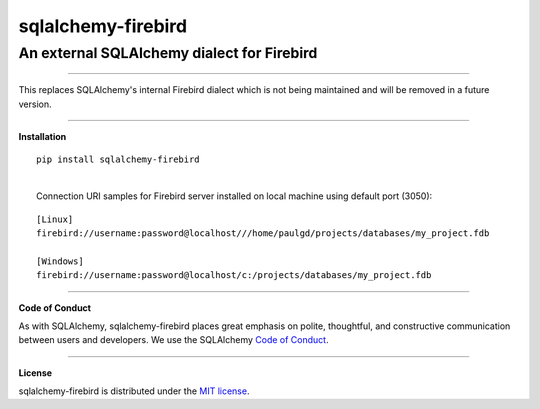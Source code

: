 sqlalchemy-firebird
###################

An external SQLAlchemy dialect for Firebird
===========================================
.. image:: https://img.shields.io/badge/code%20style-black-000000.svg
    :target: https://github.com/psf/black

----

| This replaces SQLAlchemy's internal Firebird dialect which is not being maintained
 and will be removed in a future version.

****

**Installation**

::

    pip install sqlalchemy-firebird

|
|  Connection URI samples for Firebird server installed on local machine using default port (3050):

::

    [Linux]
    firebird://username:password@localhost///home/paulgd/projects/databases/my_project.fdb

    [Windows]
    firebird://username:password@localhost/c:/projects/databases/my_project.fdb

----

**Code of Conduct**

As with SQLAlchemy, sqlalchemy-firebird places great emphasis on polite, thoughtful, and
constructive communication between users and developers.
We use the SQLAlchemy `Code of Conduct <http://www.sqlalchemy.org/codeofconduct.html>`_.

----

**License**

sqlalchemy-firebird is distributed under the `MIT license
<http://www.opensource.org/licenses/mit-license.php>`_.
